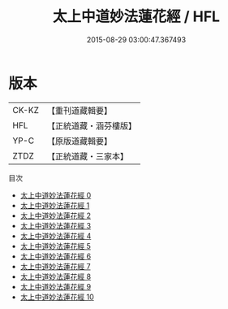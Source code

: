 #+TITLE: 太上中道妙法蓮花經 / HFL

#+DATE: 2015-08-29 03:00:47.367493
* 版本
 |     CK-KZ|【重刊道藏輯要】|
 |       HFL|【正統道藏・涵芬樓版】|
 |      YP-C|【原版道藏輯要】|
 |      ZTDZ|【正統道藏・三家本】|
目次
 - [[file:KR5h0001_000.txt][太上中道妙法蓮花經 0]]
 - [[file:KR5h0001_001.txt][太上中道妙法蓮花經 1]]
 - [[file:KR5h0001_002.txt][太上中道妙法蓮花經 2]]
 - [[file:KR5h0001_003.txt][太上中道妙法蓮花經 3]]
 - [[file:KR5h0001_004.txt][太上中道妙法蓮花經 4]]
 - [[file:KR5h0001_005.txt][太上中道妙法蓮花經 5]]
 - [[file:KR5h0001_006.txt][太上中道妙法蓮花經 6]]
 - [[file:KR5h0001_007.txt][太上中道妙法蓮花經 7]]
 - [[file:KR5h0001_008.txt][太上中道妙法蓮花經 8]]
 - [[file:KR5h0001_009.txt][太上中道妙法蓮花經 9]]
 - [[file:KR5h0001_010.txt][太上中道妙法蓮花經 10]]
